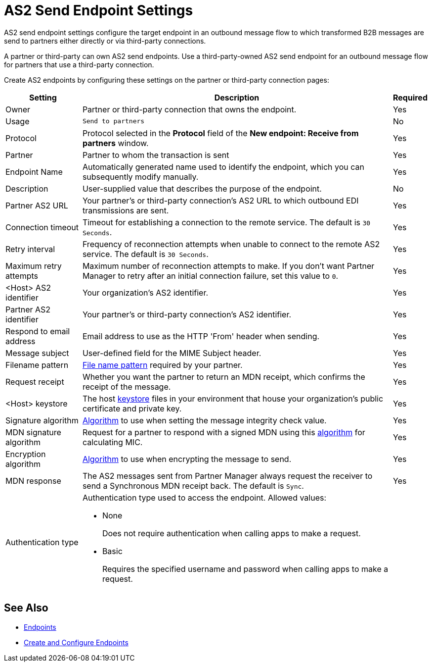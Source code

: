 = AS2 Send Endpoint Settings

AS2 send endpoint settings configure the target endpoint in an outbound message flow to which transformed B2B messages are send to partners either directly or via third-party connections.

A partner or third-party can own AS2 send endpoints. Use a third-party-owned AS2 send endpoint for an outbound message flow for partners that use a third-party connection.

Create AS2 endpoints by configuring these settings on the partner or third-party connection pages:

[%header%autowidth.spread]
|===
|Setting |Description |Required

|Owner
|Partner or third-party connection that owns the endpoint.
|Yes

|Usage
|`Send to partners`
|No

|Protocol
|Protocol selected in the *Protocol* field of the *New endpoint: Receive from partners* window.
|Yes

|Partner
|Partner to whom the transaction is sent
|Yes

|Endpoint Name
|Automatically generated name used to identify the endpoint, which you can subsequently modify manually.
| Yes

|Description
|User-supplied value that describes the purpose of the endpoint.
| No

|Partner AS2 URL
|Your partner’s or third-party connection's AS2 URL to which outbound EDI transmissions are sent.
|Yes

|Connection timeout
|Timeout for establishing a connection to the remote service. The default is `30 Seconds`.
|Yes

|Retry interval
|Frequency of reconnection attempts when unable to connect to the remote AS2 service. The default is `30 Seconds`.
|Yes

|Maximum retry attempts
|Maximum number of reconnection attempts to make. If you don't want Partner Manager to retry after an initial connection failure, set this value to `0`.
|Yes

|<Host> AS2 identifier
|Your organization’s AS2 identifier.
|Yes

|Partner AS2 identifier
|Your partner’s or third-party connection's AS2 identifier.
|Yes

|Respond to email address
|Email address to use as the HTTP 'From' header when sending.
|Yes

|Message subject
|User-defined field for the MIME Subject header.
|Yes

|Filename pattern
|xref:file-name-pattern.adoc[File name pattern] required by your partner.
|Yes

|Request receipt
a|Whether you want the partner to return an MDN receipt, which confirms the receipt of the message.

|Yes

|<Host> keystore
|The host xref:create-keystore.adoc[keystore] files in your environment that house your organization's public certificate and private key.
|Yes

|Signature algorithm
|xref:as2-endpoints-algorithms.adoc[Algorithm] to use when setting the message integrity check value.
|Yes

|MDN signature algorithm
|Request for a partner to respond with a signed MDN using this xref:as2-endpoints-algorithms.adoc[algorithm] for calculating MIC.
|Yes

|Encryption algorithm
|xref:as2-endpoints-algorithms.adoc[Algorithm] to use when encrypting the message to send.
|Yes

|MDN response
|The AS2 messages sent from Partner Manager always request the receiver to send a Synchronous MDN receipt back. The default is `Sync`.
| Yes

|Authentication type
a| Authentication type used to access the endpoint. Allowed values:

* None
+
Does not require authentication when calling apps to make a request.
+
* Basic
+
Requires the specified username and password when calling apps to make a request.
|
|===

== See Also

* xref:endpoints.adoc[Endpoints]
* xref:create-endpoint.adoc[Create and Configure Endpoints]
